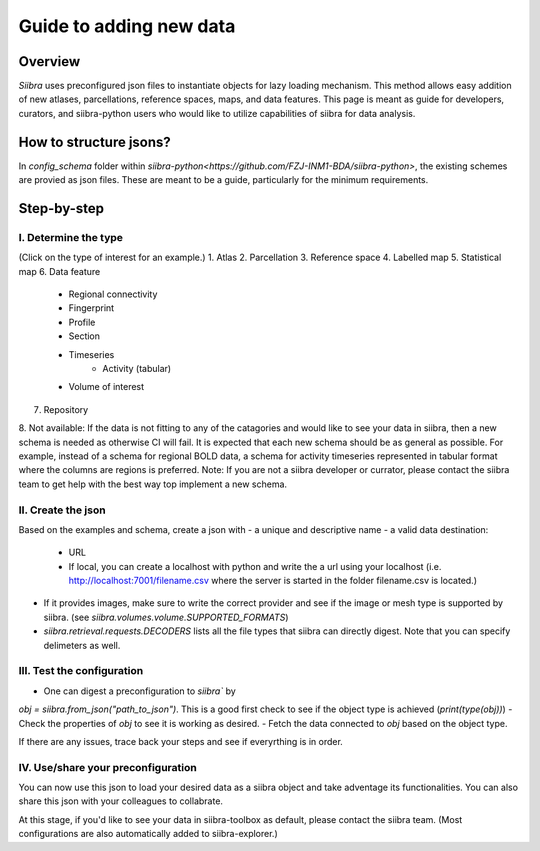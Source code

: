 ========================
Guide to adding new data
========================

Overview
========
`Siibra` uses preconfigured json files to instantiate objects for lazy loading
mechanism. This method allows easy addition of new atlases, parcellations,
reference spaces, maps, and data features. This page is meant as guide for
developers, curators, and siibra-python users who would like to utilize
capabilities of siibra for data analysis.

How to structure jsons?
=======================
In `config_schema` folder within
`siibra-python<https://github.com/FZJ-INM1-BDA/siibra-python>`, the existing
schemes are provied as json files. These are meant to be a guide, particularly
for the minimum requirements.

Step-by-step
============

I. Determine the type
---------------------
(Click on the type of interest for an example.)
1. Atlas
2. Parcellation
3. Reference space
4. Labelled map
5. Statistical map
6. Data feature
    - Regional connectivity
    - Fingerprint
    - Profile
    - Section
    - Timeseries
        - Activity (tabular)
    - Volume of interest
7. Repository
8. Not available: If the data is not fitting to any of the catagories and would like to
see your data in siibra, then a new schema is needed as otherwise CI will fail.
It is expected that each new schema should be as general as possible. For
example, instead of a schema for regional BOLD data, a schema for activity
timeseries represented in tabular format where the columns are regions is
preferred.
Note: If you are not a siibra developer or currator, please contact the siibra
team to get help with the best way top implement a new schema.

II. Create the json
-------------------
Based on the examples and schema, create a json with
- a unique and descriptive name
- a valid data destination:
    - URL
    - If local, you can create a localhost with python and write the a url using
      your localhost (i.e. http://localhost:7001/filename.csv where the server
      is started in the folder filename.csv is located.)
- If it provides images, make sure to write the correct provider and see if the
  image or mesh type is supported by siibra.
  (see `siibra.volumes.volume.SUPPORTED_FORMATS`)
- `siibra.retrieval.requests.DECODERS` lists all the file types that siibra can
  directly digest. Note that you can specify delimeters as well.

III. Test the configuration
---------------------------
- One can digest a preconfiguration to `siibra`` by
`obj = siibra.from_json("path_to_json")`. This is a good first check to see if the
object type is achieved (`print(type(obj))`)
- Check the properties of `obj` to see it is working as desired.
- Fetch the data connected to `obj` based on the object type.

If there are any issues, trace back your steps and see if everyrthing is in
order.

IV. Use/share your preconfiguration
-----------------------------------
You can now use this json to load your desired data as a siibra object and take
adventage its functionalities. You can also share this json with your colleagues
to collabrate.

At this stage, if you'd like to see your data in siibra-toolbox as default,
please contact the siibra team. (Most configurations are also automatically
added to siibra-explorer.)


